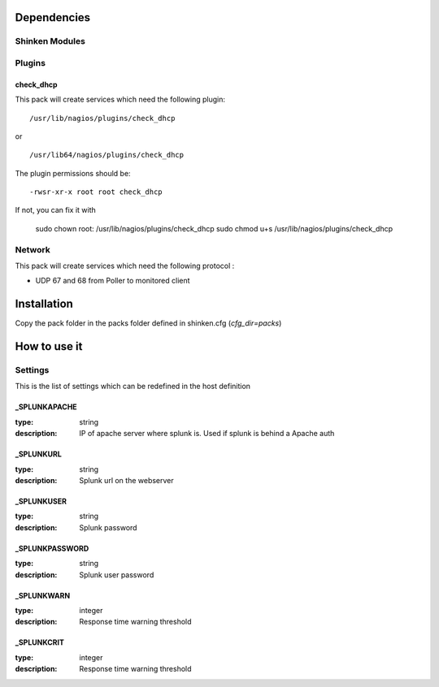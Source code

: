 Dependencies
============


Shinken Modules
~~~~~~~~~~~~~~~

Plugins
~~~~~~~

check_dhcp
----------

This pack will create services which need the following plugin:

::

  /usr/lib/nagios/plugins/check_dhcp

or

::

  /usr/lib64/nagios/plugins/check_dhcp

The plugin permissions should be:

::

  -rwsr-xr-x root root check_dhcp

If not, you can fix it with

  sudo chown root: /usr/lib/nagios/plugins/check_dhcp
  sudo chmod u+s /usr/lib/nagios/plugins/check_dhcp

Network
~~~~~~~

This pack will create services which need the following protocol :

* UDP 67 and 68 from Poller to monitored client
Installation
============

Copy the pack folder in the packs folder defined in shinken.cfg (`cfg_dir=packs`)


How to use it
=============


Settings
~~~~~~~~

This is the list of settings which can be redefined in the host definition

_SPLUNKAPACHE
--------------

:type:              string
:description:       IP of apache server where splunk is. Used if splunk is behind a Apache auth


_SPLUNKURL
----------

:type:               string
:description:        Splunk url on the webserver


_SPLUNKUSER
------------------

:type:              string
:description:       Splunk password


_SPLUNKPASSWORD
------------------

:type:              string
:description:       Splunk user password


_SPLUNKWARN
--------------

:type:              integer
:description:       Response time warning threshold



_SPLUNKCRIT
--------------------

:type:              integer
:description:       Response time warning threshold



